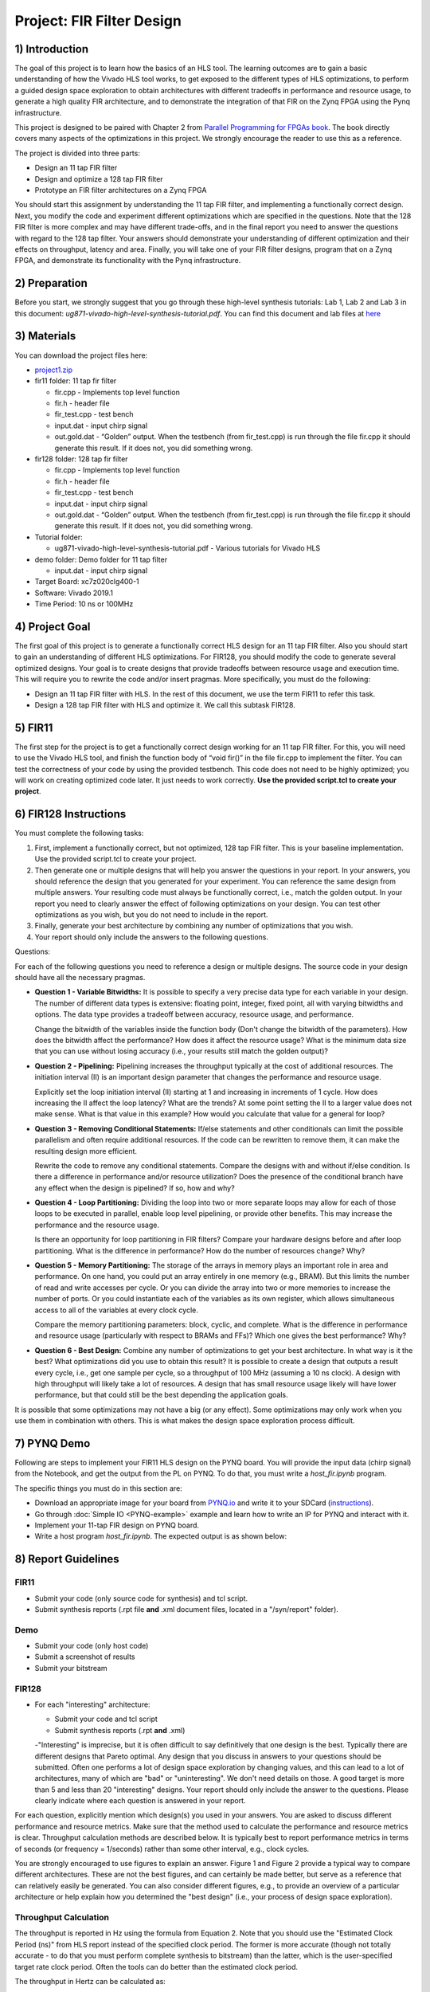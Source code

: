 Project: FIR Filter Design
============================

1) Introduction
---------------

The goal of this project is to learn how the basics of an HLS tool. The learning outcomes are to gain a basic understanding of how the Vivado HLS tool works, to get exposed to the different types of HLS optimizations, to perform a guided design space exploration to obtain architectures with different tradeoffs in performance and resource usage, to generate a high quality FIR architecture, and to demonstrate the integration of that FIR on the Zynq FPGA using the Pynq infrastructure.

This project is designed to be paired with Chapter 2 from `Parallel Programming for FPGAs book <http://kastner.ucsd.edu/hlsbook/>`_. The book directly covers many aspects of the optimizations in this project. We strongly encourage the reader to use this as a reference.

The project is divided into three parts:

* Design an 11 tap FIR filter
* Design and optimize a 128 tap FIR filter
* Prototype an FIR filter architectures on a Zynq FPGA

You should start this assignment by understanding the 11 tap FIR filter, and implementing a functionally correct design. Next, you modify the code and experiment different optimizations which are specified in the questions. Note that the 128 FIR filter is more complex and may have different trade-offs, and in the final report you need to answer the questions with regard to the 128 tap filter. Your answers should demonstrate your understanding of different optimization and their effects on throughput, latency and area. Finally, you will take one of your FIR filter designs, program that on a Zynq FPGA, and demonstrate its functionality with the Pynq infrastructure.

2) Preparation
--------------

Before you start, we strongly suggest that you go through these high-level synthesis tutorials: Lab 1, Lab 2 and Lab 3 in this document: *ug871-vivado-high-level-synthesis-tutorial.pdf*. You can find this document and lab files at `here <https://github.com/KastnerRG/pp4fpgas/blob/master/Vivado_HLS_Tutorial_2019.zip?raw=true>`_


3) Materials
------------

You can download the project files here:

* `project1.zip <https://github.com/KastnerRG/pp4fpgas/blob/master/labs/project1.zip?raw=true>`_

* fir11 folder: 11 tap fir filter

  - fir.cpp - Implements top level function

  - fir.h - header file

  - fir_test.cpp - test bench

  - input.dat - input chirp signal

  - out.gold.dat - “Golden” output. When the testbench (from fir_test.cpp) is run through the file fir.cpp it should generate this result. If it does not, you did something wrong.


* fir128 folder: 128 tap fir filter

  - fir.cpp - Implements top level function

  - fir.h - header file

  - fir_test.cpp - test bench

  - input.dat - input chirp signal

  - out.gold.dat - “Golden” output. When the testbench (from fir_test.cpp) is run through the file fir.cpp it should generate this result. If it does not, you did something wrong.

* Tutorial folder:

  - ug871-vivado-high-level-synthesis-tutorial.pdf - Various tutorials for Vivado HLS

* demo folder: Demo folder for 11 tap filter

  - input.dat - input chirp signal

* Target Board: xc7z020clg400-1

* Software: Vivado 2019.1

* Time Period: 10 ns or 100MHz

4) Project Goal
---------------

The first goal of this project is to generate a functionally correct HLS design for an 11 tap FIR filter. Also you should start to gain an understanding of different HLS optimizations. For FIR128, you should modify the code to generate several optimized designs. Your goal is to create designs that provide tradeoffs between resource usage and execution time. This will require you to rewrite the code and/or insert pragmas. More specifically, you must do the following:

* Design an 11 tap FIR filter with HLS. In the rest of this document, we use the term FIR11 to refer this task.

* Design a 128 tap FIR filter with HLS and optimize it. We call this subtask FIR128.

5) FIR11
--------

The first step for the project is to get a functionally correct design working for an 11 tap FIR filter. For this, you will need to use the Vivado HLS tool, and finish the function body of “void fir()” in the file fir.cpp to implement the filter. You can test the correctness of your code by using the provided testbench. This code does not need to be highly optimized; you will work on creating optimized code later. It just needs to work correctly. **Use the provided script.tcl to create your project**.

6) FIR128 Instructions
----------------------

You must complete the following tasks:

1. First, implement a functionally correct, but not optimized, 128 tap FIR filter. This is your baseline implementation. Use the provided script.tcl to create your project.

2. Then generate one or multiple designs that will help you answer the questions in your report. In your answers, you should reference the design that you generated for your experiment. You can reference the same design from multiple answers. Your resulting code must always be functionally correct, i.e., match the golden output. In your report you need to clearly answer the effect of following optimizations on your design. You can test other optimizations as you wish, but you do not need to include in the report.

3. Finally, generate your best architecture by combining any number of optimizations that you wish.

4. Your report should only include the answers to the following questions.

Questions:

For each of the following questions you need to reference a design or multiple designs. The source code in your design should have all the necessary pragmas.

* **Question 1 - Variable Bitwidths:** It is possible to specify a very precise data type for each variable in your design. The number of different data types is extensive: floating point, integer, fixed point, all with varying bitwidths and options. The data type provides a tradeoff between accuracy, resource usage, and performance. 

  Change the bitwidth of the variables inside the function body (Don't change the bitwidth of the parameters). How does the bitwidth affect the performance? How does it affect the resource usage? What is the minimum data size that you can use without losing accuracy (i.e., your results still match the golden output)?

* **Question 2 - Pipelining:** Pipelining increases the throughput typically at the cost of additional resources. The initiation interval (II) is an important design parameter that changes the performance and resource usage.

  Explicitly set the loop initiation interval (II) starting at 1 and increasing in increments of 1 cycle. How does increasing the II affect the loop latency? What are the trends? At some point setting the II to a larger value does not make sense. What is that value in this example? How would you calculate that value for a general for loop?

* **Question 3 - Removing Conditional Statements:** If/else statements and other conditionals can limit the possible parallelism and often require additional resources. If the code can be rewritten to remove them, it can make the resulting design more efficient.

  Rewrite the code to remove any conditional statements. Compare the designs with and without if/else condition. Is there a difference in performance and/or resource utilization? Does the presence of the conditional branch have any effect when the design is pipelined? If so, how and why?

* **Question 4 - Loop Partitioning:** Dividing the loop into two or more separate loops may allow for each of those loops to be executed in parallel, enable loop level pipelining, or provide other benefits. This may increase the performance and the resource usage.

  Is there an opportunity for loop partitioning in FIR filters? Compare your hardware designs before and after loop partitioning. What is the difference in performance? How do the number of resources change? Why?

* **Question 5 - Memory Partitioning:** The storage of the arrays in memory plays an important role in area and performance. On one hand, you could put an array entirely in one memory (e.g., BRAM). But this limits the number of read and write accesses per cycle. Or you can divide the array into two or more memories to increase the number of ports. Or you could instantiate each of the variables as its own register, which allows simultaneous access to all of the variables at every clock cycle.

  Compare the memory partitioning parameters: block, cyclic, and complete. What is the difference in performance and resource usage (particularly with respect to BRAMs and FFs)? Which one gives the best performance? Why?

* **Question 6 - Best Design:** Combine any number of optimizations to get your best architecture. In what way is it the best? What optimizations did you use to obtain this result? It is possible to create a design that outputs a result every cycle, i.e., get one sample per cycle, so a throughput of 100 MHz (assuming a 10 ns clock). A design with high throughput will likely take a lot of resources. A design that has small resource usage likely will have lower performance, but that could still be the best depending the application goals.

It is possible that some optimizations may not have a big (or any effect). Some optimizations may only work when you use them in combination with others. This is what makes the design space exploration process difficult.

7) PYNQ Demo
---------------

Following are steps to implement your FIR11 HLS design on the PYNQ board. You will provide the input data (chirp signal) from the Notebook, and get the output from the PL on PYNQ. To do that, you must write a *host_fir.ipynb* program.

The specific things you must do in this section are:

* Download an appropriate image for your board from `PYNQ.io <http://www.pynq.io/>`_ and write it to your SDCard (`instructions <https://pynq.readthedocs.io/en/latest/getting_started.html>`_).

* Go through :doc:`Simple IO <PYNQ-example>` example and learn how to write an IP for PYNQ and interact with it.

* Implement your 11-tap FIR design on PYNQ board.

* Write a host program *host_fir.ipynb*. The expected output is as shown below:

.. image:: https://github.com/KastnerRG/pp4fpgas/raw/master/labs/images/demo1.png

8) Report Guidelines
--------------------

FIR11
~~~~~

* Submit your code (only source code for synthesis) and tcl script.

* Submit synthesis reports (.rpt file **and** .xml document files, located in a "/syn/report" folder).

Demo
~~~~

* Submit your code (only host code)

* Submit a screenshot of results

* Submit your bitstream

FIR128
~~~~~~

* For each "interesting" architecture:

  - Submit your code and tcl script

  - Submit synthesis reports (.rpt **and** .xml)

  -"Interesting" is imprecise, but it is often difficult to say definitively that one design is the best. Typically there are different designs that Pareto optimal. Any design that you discuss in answers to your questions should be submitted. Often one performs a lot of design space exploration by changing values, and this can lead to a lot of architectures, many of which are "bad" or "uninteresting". We don't need details on those. A good target is more than 5 and less than 20 "interesting" designs. Your report should only include the answer to the questions. Please clearly indicate where each question is answered in your report.

For each question, explicitly mention which design(s) you used in your answers. You are asked to discuss different performance and resource metrics. Make sure that the method used to calculate the performance and resource metrics is clear. Throughput calculation methods are described below. It is typically best to report performance metrics in terms of seconds (or frequency = 1/seconds) rather than some other interval, e.g., clock cycles.

You are strongly encouraged to use figures to explain an answer. Figure 1 and Figure 2 provide a typical way to compare different architectures. These are not the best figures, and can certainly be made better, but serve as a reference that can relatively easily be generated. You can also consider different figures, e.g., to provide an overview of a particular architecture or help explain how you determined the "best design" (i.e., your process of design space exploration).

Throughput Calculation
~~~~~~~~~~~~~~~~~~~~~~

The throughput is reported in Hz using the formula from Equation 2. Note that you should use the "Estimated Clock Period (ns)" from HLS report instead of the specified clock period. The former is more accurate (though not totally accurate - to do that you must perform complete synthesis to bitstream) than the latter, which is the user-specified target rate clock period. Often the tools can do better than the estimated clock period.

The throughput in Hertz can be calculated as:

.. math::
  Throughput (Hz) = 1/(Clock Period (s) * #Clock Cycles)
  :label:

The throughput in Mhz can be calculated as:

.. math::
  Throughput (Mhz) = 1000/(Clock Period(ns) * #Clock Cycles)
  :label:

You should always present your results using units (Hz, KHz, MHz, etc.) that make “sense”. For example, you should not do 10000 Hz rather 10 KHz. Or not 0.02 MHz rather 20 KHz

Example Figures
~~~~~~~~~~~~~~~

Figure 1 shows an example graph of resource usage for 8 designs. Figure 2 shows the performance of these 8 designs in terms of throughput.

.. image:: FIRArea.svg
    :width: 640px
    :height: 395px

*Figure 1. Area results of different FIR designs. Note that these are only for reference and do not necessarily correspond exactly to results that you can/should obtain.*

.. image:: FIRThroughput.svg
    :width: 640px
    :height: 395px

*Figure 2. Example throughput results for different FIR designs. Note that these are only for reference and do not necessarily correspond exactly to results that you can/should obtain.*

9) Submission Procedure
-----------------------

You should submit a report as described in the report instructions for project 1.

You must also submit your code (and only your code, not other files). Your code should have everything in it so that we can synthesize it directly. This means that you should use pragmas in your code, and not use the GUI to insert optimization directives. We must be able to only import your fir.cpp/h file and directly synthesize it. You can assume that we have correctly set up the design environment (fir_test.cpp, etc.).

You must follow the file structure below. We use automated scripts to pull your data, so **DOUBLE CHECK** your file/folder names to make sure it corresponds to the instructions.

Your repo must contain a folder named "project1" at the top-level. This folder must be organized as follows:

* **Report.pdf**

* Folder **fir11_baseline**: fir.h | fir.cpp | script.tcl | fir_csynth.rpt | fir_csynth.xml

* Folder **fir128_baseline**: fir.h | fir.cpp | script.tcl | fir_csynth.rpt | fir_csynth.xml

* Folder **fir128_optimized1**: fir.h | fir.cpp | script.tcl | fir_csynth.rpt | fir_csynth.xml

* Folder **fir128_optimized2**: fir.h | fir.cpp | script.tcl | fir_csynth.rpt | fir_csynth.xml

* Folder **fir128_optimized3**: fir.h | fir.cpp | script.tcl | fir_csynth.rpt | fir_csynth.xml

* Folder **fir128_optimized4**: fir.h | fir.cpp | script.tcl | fir_csynth.rpt | fir_csynth.xml

* Folder **fir128_optimized5**: fir.h | fir.cpp | script.tcl | fir_csynth.rpt | fir_csynth.xml

* Folder **fir128_best**: fir.h | fir.cpp | script.tcl | fir_csynth.rpt | fir_csynth.xml

* Folder **demo**: (WES students only) host_fir.ipynb | bitstream | tcl file | results.[jpg|png]

* *fir128_optimizedN* correspond to the architectures that you generated to answer the questions. You can have one or multiple, just make sure the code is readable (i.e., do not put multiple optimizations commented out in the same file).

* *fir128_best* is the folder containing your best architecture.

Submission
~~~~~~~~~~

Place your code on your Bitbucket repository. Put separate assignments in separate folders. Name each folder "projectX" where X is the assignment number. Place your report directly under your project folder.

10) Grading Rubric
------------------

Your grade will be determined by your answers to the questions. Your answers should be well written. Additional points (up to 20) will be subtracted for poor formatting and/or answers that are hard to understand. Examples of issues include any spelling errors, multiple/egregious grammar errors, poor presentation of results, lack of written comparison of the results, etc. A well-written report is informative but not overly verbose. You will be deducted points if you do not follow the instructions on directory naming and file structure.

The report comprises of 80% of your grade. Remaining 20% is for the performance of the best version of your fir128 filter. If your design achieves a throughput of greater than 0.5MHz but less than 1MHz then you will be awarded 10 points. If you achieve 1MHz and higher than you will get complete 20 points. Try to make resource usage as small as possible. The resource usage must be within the resources provided by the Pynq board. Similarly the timing has to be fulfilled, i.e. the clock achieved should be within 10ns (100 MHz).  
